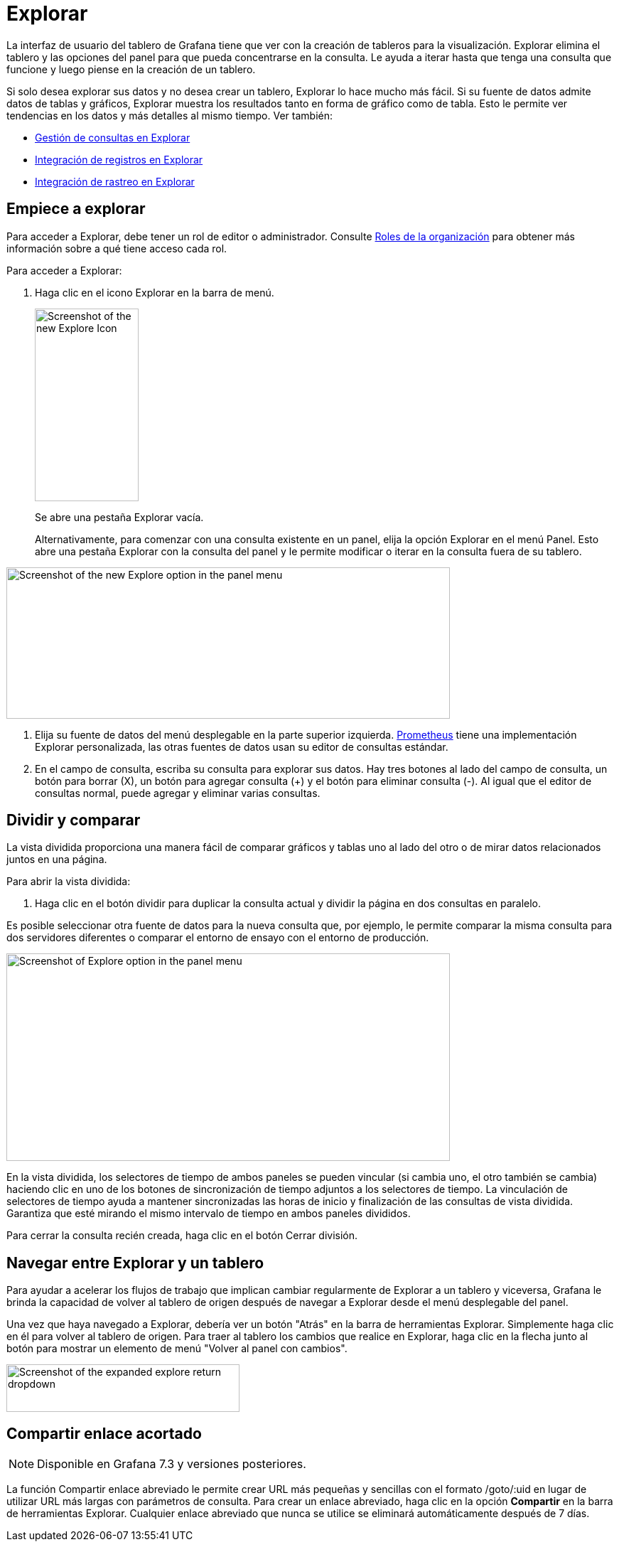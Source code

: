 = Explorar

La interfaz de usuario del tablero de Grafana tiene que ver con la creación de tableros para la visualización. Explorar elimina el tablero y las opciones del panel para que pueda concentrarse en la consulta. Le ayuda a iterar hasta que tenga una consulta que funcione y luego piense en la creación de un tablero.

Si solo desea explorar sus datos y no desea crear un tablero, Explorar lo hace mucho más fácil. Si su fuente de datos admite datos de tablas y gráficos, Explorar muestra los resultados tanto en forma de gráfico como de tabla. Esto le permite ver tendencias en los datos y más detalles al mismo tiempo. Ver también:

* xref:explorar/gestion-de-consultas.adoc[Gestión de consultas en Explorar]
* xref:explorar/registros-en-explorar.adoc[Integración de registros en Explorar]
* xref:explorar/rastreo-en-explorar.adoc[Integración de rastreo en Explorar]

== Empiece a explorar

Para acceder a Explorar, debe tener un rol de editor o administrador. Consulte xref:permisos/roles-de-la-organizacion.adoc[Roles de la organización] para obtener más información sobre a qué tiene acceso cada rol.

Para acceder a Explorar:

[arabic]
. Haga clic en el icono Explorar en la barra de menú.
+
image::image171.png[Screenshot of the new Explore Icon,width=146,height=271]
+
Se abre una pestaña Explorar vacía.
+
Alternativamente, para comenzar con una consulta existente en un panel, elija la opción Explorar en el menú Panel. Esto abre una pestaña Explorar con la consulta del panel y le permite modificar o iterar en la consulta fuera de su tablero.

image::image172.png[Screenshot of the new Explore option in the panel menu,width=624,height=213]

. Elija su fuente de datos del menú desplegable en la parte superior izquierda. https://grafana.com/oss/prometheus/[Prometheus] tiene una implementación Explorar personalizada, las otras fuentes de datos usan su editor de consultas estándar.
. En el campo de consulta, escriba su consulta para explorar sus datos. Hay tres botones al lado del campo de consulta, un botón para borrar (X), un botón para agregar consulta (+) y el botón para eliminar consulta (-). Al igual que el editor de consultas normal, puede agregar y eliminar varias consultas.

== Dividir y comparar

La vista dividida proporciona una manera fácil de comparar gráficos y tablas uno al lado del otro o de mirar datos relacionados juntos en una página.

Para abrir la vista dividida:

[arabic]
. Haga clic en el botón dividir para duplicar la consulta actual y dividir la página en dos consultas en paralelo.

Es posible seleccionar otra fuente de datos para la nueva consulta que, por ejemplo, le permite comparar la misma consulta para dos servidores diferentes o comparar el entorno de ensayo con el entorno de producción.

image::image173.png[Screenshot of Explore option in the panel menu,width=624,height=292]

En la vista dividida, los selectores de tiempo de ambos paneles se pueden vincular (si cambia uno, el otro también se cambia) haciendo clic en uno de los botones de sincronización de tiempo adjuntos a los selectores de tiempo. La vinculación de selectores de tiempo ayuda a mantener sincronizadas las horas de inicio y finalización de las consultas de vista dividida. Garantiza que esté mirando el mismo intervalo de tiempo en ambos paneles divididos.

Para cerrar la consulta recién creada, haga clic en el botón Cerrar división.

== Navegar entre Explorar y un tablero

Para ayudar a acelerar los flujos de trabajo que implican cambiar regularmente de Explorar a un tablero y viceversa, Grafana le brinda la capacidad de volver al tablero de origen después de navegar a Explorar desde el menú desplegable del panel.

Una vez que haya navegado a Explorar, debería ver un botón "Atrás" en la barra de herramientas Explorar. Simplemente haga clic en él para volver al tablero de origen. Para traer al tablero los cambios que realice en Explorar, haga clic en la flecha junto al botón para mostrar un elemento de menú "Volver al panel con cambios".

image::image174.png[Screenshot of the expanded explore return dropdown,width=328,height=67]

== Compartir enlace acortado

[NOTE]
====
Disponible en Grafana 7.3 y versiones posteriores.
====

La función Compartir enlace abreviado le permite crear URL más pequeñas y sencillas con el formato /goto/:uid en lugar de utilizar URL más largas con parámetros de consulta. Para crear un enlace abreviado, haga clic en la opción *Compartir* en la barra de herramientas Explorar. Cualquier enlace abreviado que nunca se utilice se eliminará automáticamente después de 7 días.
